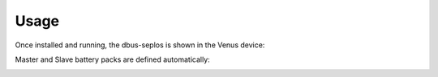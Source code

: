 Usage
=====

Once installed and running, the dbus-seplos is shown in the Venus device:

.. image:: image/overview.png
    :align: center
    :scale: 71%

.. image:: image/standard.png
    :align: center
    :scale: 71%

.. image:: image/details.png
    :align: center
    :scale: 71%

.. image:: image/cell_voltage.png
    :align: center
    :scale: 71%

.. image:: image/cell_temp.png
    :align: center
    :scale: 71%

Master and Slave battery packs are defined automatically:

.. image:: image/device_master.png
    :align: center
    :scale: 71%

.. image:: image/device_slave.png
    :align: center
    :scale: 71%

